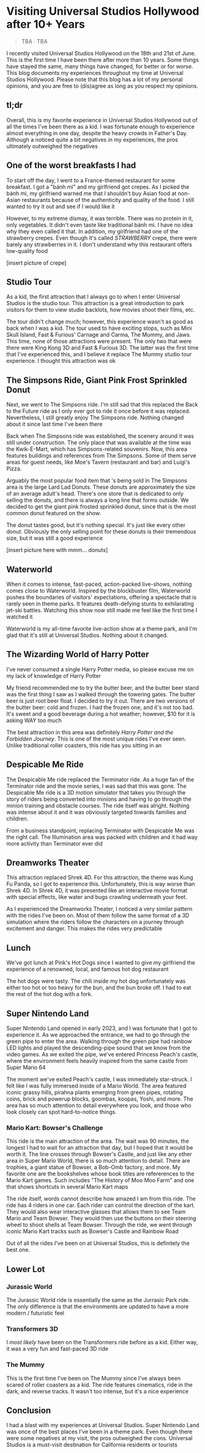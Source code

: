 #+options: toc:nil

* Visiting Universal Studios Hollywood after 10+ Years

#+begin_quote
TBA · TBA
#+end_quote

I recently visited Universal Studios Hollywood on the 18th and 21st of June.
This is the first time I have been there after more than 10 years. Some things
have stayed the same, many things have changed, for better or for worse. This
blog documents my experiences throughout my time at Universal Studios Hollywood.
Please note that this blog has a lot of my personal opinions, and you are free
to (dis)agree as long as you respect my opinions.

** tl;dr
Overall, this is my favorite experience in Universal Studios Hollywood out of
all the times I've been there as a kid. I was fortunate enough to experience
almost everything in one day, despite the heavy crowds in Father's Day. Although
a noticed quite a bit negatives in my experiences, the pros ultimately
outweighed the negatives

** One of the worst breakfasts I had
To start off the day, I went to a France-themed restaurant for some breakfast. I
got a "bánh mì" and my girlfriend got crepes. As I picked the bánh mì, my
girlfriend warned me that I shouldn't buy Asian food at non-Asian restaurants
because of the authenticity and quality of the food. I still wanted to try it out and see if I would like it

However, to my extreme dismay, it was terrible. There was no protein in it, only vegetables. It didn't even taste like traditional bánh mì. I have no idea why they
even called it that. In addition, my girlfriend had one of the strawberry crepes.
Even though it's called /STRAWBERRY/ crepe, there were barely any strawberries in it.
I don't understand why this restaurant offers low-quality food

[insert picture of crepe]

** Studio Tour
As a kid, the first attraction that I always go to when I enter Universal
Studios is the studio tour. This attraction is a great introduction to park
visitors for them to view studio backlots, how movies shoot their films, etc.

The tour didn't change much; however, this experience wasn't as good as back
when I was a kid. The tour used to have exciting stops, such as Mini Skull
Island, Fast & Furious' Carnage and Carma, The Mummy, and Jaws. This time, none
of those attractions were present. The only two that were there were King Kong
3D and Fast & Furious 3D. The latter was the first time that I've experienced
this, and I believe it replace The Mummy studio tour experience.  I thought this
attraction was ok

** The Simpsons Ride, Giant Pink Frost Sprinkled Donut
Next, we went to The Simpsons ride. I'm still sad that this replaced the Back to
the Future ride as I only ever got to ride it once before it was replaced.
Nevertheless, I still greatly enjoy The Simpsons ride.  Nothing changed about it
since last time I've been there

Back when The Simpsons ride was established, the scenery around it was still
under construction. The only place that was available at the time was the
Kwik-E-Mart, which has Simpsons-related souvenirs. Now, this area features
buildings and references from The Simpsons. Some of them serve areas for guest
needs, like Moe's Tavern (restaurant and bar) and Luigi's Pizza.

Arguably the most popular food item that 's being sold in The Simpsons area is
the large Lard Lad Donuts. These donuts are approximately the size of an average
adult's head. There's one store that is dedicated to only selling the donuts,
and there is always a long line that forms outside. We decided to get the giant
pink frosted sprinkled donut, since that is the most common donut featured on
the show.

The donut tastes good, but it's nothing special. It's just like every other
donut. Obviously the only selling point for these donuts is their tremendous
size, but it was still a good experience

[insert picture here with mmm... donuts]

** Waterworld
When it comes to intense, fast-paced, action-packed live-shows, nothing comes
close to Waterworld. Inspired by the blockbuster film, Waterworld pushes the
boundaries of visitors' expectations, offering a spectacle that is rarely seen
in theme parks. It features death-defying stunts to exhilarating jet-ski
battles. Watching this show now still made me feel like the first time I watched
it

Waterworld is my all-time favorite live-action show at a theme park, and I'm
glad that it's still at Universal Studios. Nothing about it changed.

** The Wizarding World of Harry Potter
I've never consumed a single Harry Potter media, so please excuse me on my lack
of knowledge of Harry Potter

My friend recommended me to try the butter beer, and the butter beer stand was
the first thing I saw as I walked through the towering gates. The butter beer is
just root beer float. I decided to try it out. There are two versions of the
butter beer: cold and frozen. I had the frozen one, and it's not too bad. It's
sweet and a good beverage during a hot weather; however, $10 for it is asking
WAY too much

The best attraction in this area was definitely /Harry Potter and the Forbidden Journey/. This is one of the most unique rides I've ever seen. Unlike traditional
roller coasters, this ride has you sitting in an

** Despicable Me Ride
The Despicable Me ride replaced the Terminator ride. As a huge fan of the
Terminator ride and the movie series, I was sad that this was gone.  The
Despicable Me ride is a 3D motion simulator that takes you through the story of
riders being converted into minions and having to go through the minion training
and obstacle courses.  The ride itself was alright. Nothing was intense about it
and it was obviously targeted towards families and children.

From a business standpoint, replacing Terminator with Despicable Me was
the right call. The Illumination area was packed with children and it had way
more activity than Terminator ever did

** Dreamworks Theater
This attraction replaced Shrek 4D. For this attraction, the theme was Kung Fu Panda,
so I got to experience this. Unfortunately, this is way worse than Shrek 4D. In
Shrek 4D, it was presented like an interactive movie format with special
effects, like water and bugs crawling underneath your feet.

As I experienced the Dreamworks Theater, I noticed a very similar pattern with
the rides I've been on. Most of them follow the same format of a 3D simulation
where the riders follow the characters on a journey through excitement and danger.
This makes the rides very predictable

** Lunch
We've got lunch at Pink's Hot Dogs since I wanted to give my girlfriend the
experience of a renowned, local, and famous hot dog restaurant

The hot dogs were tasty. The chili inside my hot dog unfortunately was either
too hot or too heavy for the bun, and the bun broke off. I had to eat the
rest of the hot dog with a fork.

** Super Nintendo Land
Super Nintendo Land opened in early 2023, and I was fortunate that I got to
experience it. As we approached the entrance, we had to go through the green
pipe to enter the area. Walking through the green pipe had rainbow LED lights
and played the descending-pipe sound that we know from the video games. As we
exited the pipe, we've entered Princess Peach's castle, where the environment
feels heavily inspired from the same castle from Super Mario 64

The moment we've exited Peach's castle, I was immediately star-struck. I felt
like I was fully immersed inside of a Mario World. The area featured iconic
grassy hills, pirahna plants emerging from green pipes, rotating coins, brick
and powerup blocks, goombas, koopas, Yoshi, and more. The area has so much
attention to detail everywhere you look, and those who look closely can spot
hard-to-notice things.

*** Mario Kart: Bowser's Challenge
This ride is the main attraction of the area. The wait was 90 minutes, the
longest I had to wait for an attraction that day, but I hoped that it would be
worth it.  The line crosses through Bowser's Castle, and just like any other
area in Super Mario World, there is so much attention to detail. There are
trophies, a giant statue of Bowser, a Bob-Omb factory, and more. My favorite
one are the bookshelves whose book titles are refererences to the Mario
Kart games. Such includes "The History of Moo Moo Farm" and one that
shows shortcuts in several Mario Kart maps

The ride itself, words cannot describe how amazed I am from this ride.
The ride has 4 riders in one car. Each rider can control the direction of
the kart. They would also wear interactive glasses that allows them to
see Team Mario and Team Bowser. They would then use the buttons
on their steering wheel to shoot shells at Team Bowser. Through the
ride, we went through iconic Mario Kart tracks such as Bowser's Castle
and Rainbow Road

Out of all the rides I've been on at Universal Studios, this is definitely
the best one.

** Lower Lot
*** Jurassic World
The Jurassic World ride is essentially the same as the Jurrasic Park ride.
The only difference is that the environments are updated to have
a more modern / futuristic feel

*** Transformers 3D
I /most likely/ have been on the Transformers ride before as a kid. Either
way, it was a very fun and fast-paced 3D ride

*** The Mummy
This is the first time I've been on The Mummy since I've always been
scared of roller coasters as a kid. The ride features cinematics,
ride in the dark, and reverse tracks. It wasn't too intense, but it's
a nice experience

** Conclusion
I had a blast with my experiences at Universal Studios. Super Nintendo Land
was once of the best places I've been in a theme park. Even though there were
some negatives at my visit, the pros outweighed the cons. Universal Studios
is a must-visit destination for California residents or tourists
